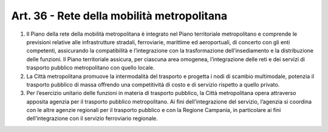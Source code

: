 Art. 36 - Rete della mobilità metropolitana
-------------------------------------------

1. Il Piano della rete della mobilità metropolitana è integrato nel Piano territoriale metropolitano e comprende le previsioni relative alle infrastrutture stradali, ferroviarie, marittime ed aeroportuali, di concerto con gli enti competenti, assicurando la compatibilità e l’integrazione con la trasformazione dell’insediamento e la distribuzione delle funzioni. Il Piano territoriale assicura, per ciascuna area omogenea, l’integrazione delle reti e dei servizi di trasporto pubblico metropolitano con quello locale.

2. La Città metropolitana promuove la intermodalità del trasporto e progetta i nodi di scambio multimodale, potenzia il trasporto pubblico di massa offrendo una competitività di costo e di servizio rispetto a quello privato.
 
3. Per l’esercizio unitario delle funzioni in materia di trasporto pubblico, la Città metropolitana opera attraverso apposita agenzia per il trasporto pubblico metropolitano. Ai fini dell’integrazione del servizio, l’agenzia si coordina con le altre agenzie regionali per il trasporto pubblico e con la Regione Campania, in particolare ai fini dell’integrazione con il servizio ferroviario regionale. 